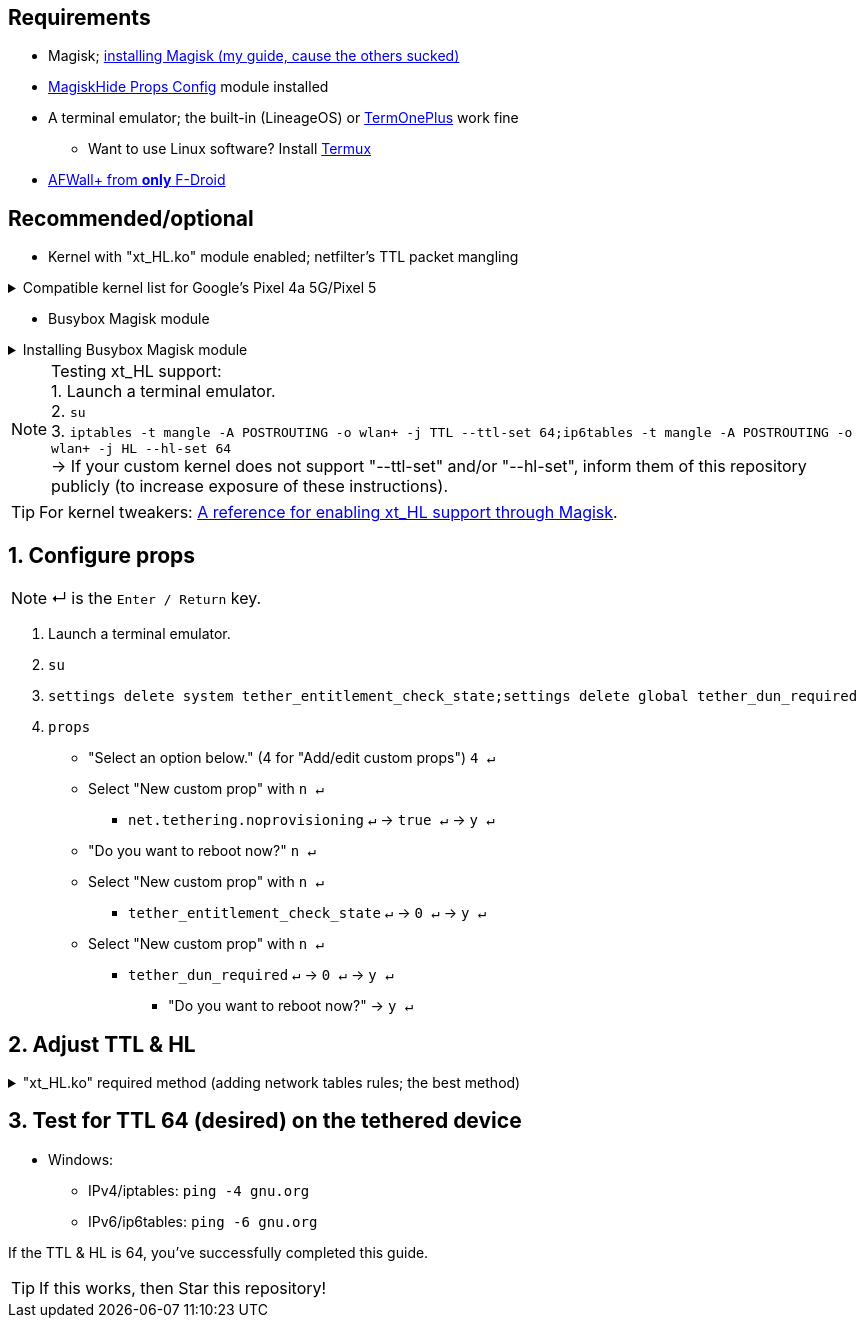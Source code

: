 :experimental:
:imagesdir: imgs
:icons:
ifdef::env-github[]
:tip-caption: :bulb:
:note-caption: :information_source:
:important-caption: :heavy_exclamation_mark:
:caution-caption: :fire:
:warning-caption: :warning:
endif::[]

== Requirements
* Magisk; link:https://github.com/ghost-420/Best-way-to-flash-Magisk[installing Magisk (my guide, cause the others sucked)]
* link:https://github.com/Magisk-Modules-Repo/MagiskHidePropsConf#installation[MagiskHide Props Config] module installed
* A terminal emulator; the built-in (LineageOS) or link:https://f-droid.org/en/packages/com.termoneplus/[TermOnePlus] work fine
- Want to use Linux software? Install link:https://f-droid.org/en/packages/com.termux/[Termux]
* link:https://f-droid.org/en/packages/dev.ukanth.ufirewall/[AFWall+ from **only** F-Droid]

== Recommended/optional
* Kernel with "xt_HL.ko" module enabled; netfilter's TTL packet mangling

.Compatible kernel list for Google's Pixel 4a 5G/Pixel 5
[%collapsible]
====
* https://github.com/kdrag0n/proton_kernel_redbull/releases
====

* Busybox Magisk module

.Installing Busybox Magisk module
[%collapsible]
====
. image:MV1iA.png[]
. Search for 'Busybox' to find "Busybox for Android NDK", then install it.
====

NOTE: Testing xt_HL support: +
1. Launch a terminal emulator. +
2. ``su`` +
3. ``iptables -t mangle -A POSTROUTING -o wlan+ -j TTL --ttl-set 64;ip6tables -t mangle -A POSTROUTING -o wlan+ -j HL --hl-set 64`` +
-> If your custom kernel does not support "--ttl-set" and/or "--hl-set", inform them of this repository publicly (to increase exposure of these instructions).

TIP: For kernel tweakers: link:https://web.archive.org/web/20210423030541/https://forum.xda-developers.com/t/magisk-stock-bypass-tether-restrictions.4262265/[A reference for enabling xt_HL support through Magisk].

== 1. Configure props
NOTE: ↵ is the kbd:[Enter / Return] key.

. Launch a terminal emulator.
. ``su``
. ``settings delete system tether_entitlement_check_state;settings delete global tether_dun_required``
. ``props``
** "Select an option below." (4 for "Add/edit custom props") kbd:[4 ↵]
** Select "New custom prop" with kbd:[n ↵]
*** `net.tethering.noprovisioning` kbd:[↵] -> kbd:[true ↵] -> kbd:[y ↵]
** "Do you want to reboot now?" kbd:[n ↵]
** Select "New custom prop" with kbd:[n ↵]
*** `tether_entitlement_check_state` kbd:[↵] -> kbd:[0 ↵] -> kbd:[y ↵]
** Select "New custom prop" with kbd:[n ↵]
*** `tether_dun_required` kbd:[↵] -> kbd:[0 ↵] -> kbd:[y ↵]
***** "Do you want to reboot now?" -> kbd:[y ↵]

== 2. Adjust TTL & HL

."xt_HL.ko" required method (adding network tables rules; the best method)
[%collapsible]
====
. Open AFWall+ -> 3 vertical dots (hamburger menu) -> Preferences
- UI Preferences
** Confirm AFWall+ disable -> Enabled
- Binaries
** Iptables binary -> System iptables
** **[optional]** BusyBox binary -> System BusyBox

* Open AFWall+ -> 3 vertical dots (hamburger menu) -> Set custom script

NOTE: Blanket setting \*rmnet* might be a bad idea? +
rndis* is specific to USB tethering; \*rmnet* still has business with USB tethering, along with all other tether types.

TIP: Put in "Enter custom script below".

[source]
----
iptables -t mangle -A POSTROUTING -o +rmnet+ -j TTL --ttl-set 64
iptables -t mangle -A POSTROUTING -o rndis+ -j TTL --ttl-set 64
ip6tables -t mangle -A POSTROUTING -o +rmnet+ -j HL --hl-set 64
ip6tables -t mangle -A POSTROUTING -o rndis+ -j HL --hl-set 64
----

====

== 3. Test for TTL 64 (desired) on the tethered device
* Windows:
- IPv4/iptables: `ping -4 gnu.org`
- IPv6/ip6tables: `ping -6 gnu.org`

If the TTL & HL is 64, you've successfully completed this guide.

TIP: If this works, then Star this repository!
